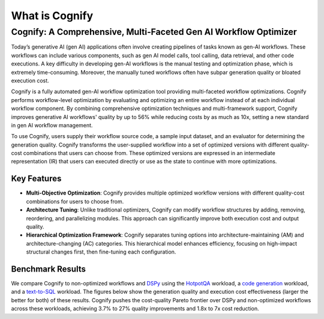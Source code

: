 .. _cognify_introduction:

***************
What is Cognify
***************

Cognify: A Comprehensive, Multi-Faceted Gen AI Workflow Optimizer
=================================================================

Today’s generative AI (gen AI) applications often involve creating pipelines of tasks known as gen-AI workflows.
These workflows can include various components, such as gen AI model calls, tool calling, data retrieval, and other code executions. 
A key difficulty in developing gen-AI workflows is the manual testing and optimization phase, which is extremely time-consuming.
Moreover, the manually tuned workflows often have subpar generation quality or bloated execution cost.

Cognify is a fully automated gen-AI workflow optimization tool providing multi-faceted workflow optimizations.
Cognify performs workflow-level optimization by evaluating and optimizing an entire workflow instead of at each individual workflow component.
By combining comprehensive optimization techniques and multi-framework support, Cognify improves generative AI workflows' quality by up to 56% while reducing costs by as much as 10x, setting a new standard in gen AI workflow management.

To use Cognify, users supply their workflow source code, a sample input dataset, and an evaluator for determining the generation quality.
Cognify transforms the user-supplied workflow into a set of optimized versions with different quality-cost combinations that users can choose from.
These optimized versions are expressed in an intermediate representation (IR) that users can executed directly or use as the state to continue with more optimizations.


Key Features
------------

- **Multi-Objective Optimization**: Cognify provides multiple optimized workflow versions with different quality-cost combinations for users to choose from.
- **Architecture Tuning**: Unlike traditional optimizers, Cognify can modify workflow structures by adding, removing, reordering, and parallelizing modules. This approach can significantly improve both execution cost and output quality.
- **Hierarchical Optimization Framework**: Cognify separates tuning options into architecture-maintaining (AM) and architecture-changing (AC) categories. This hierarchical model enhances efficiency, focusing on high-impact structural changes first, then fine-tuning each configuration.

Benchmark Results
-----------------

We compare Cognify to non-optimized workflows and `DSPy <https://github.com/stanfordnlp/dspy>`_ using the `HotpotQA <https://hotpotqa.github.io/>`_ workload,
a `code generation <https://github.com/openai/human-eval>`_ workload, and a `text-to-SQL <https://github.com/ShayanTalaei/CHESS>`_ workload.
The figures below show the generation quality and execution cost effectiveness (larger the better for both) of these results.
Cognify pushes the cost-quality Pareto frontier over DSPy and non-optimized workflows across these workloads,
achieving 3.7% to 27% quality improvements and 1.8x to 7x cost reduction.


